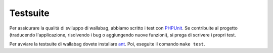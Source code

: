 Testsuite
=========
Per assicurare la qualità di sviluppo di wallabag, abbiamo scritto i test con `PHPUnit <https://phpunit.de>`_.
Se contribuite al progetto (traducendo l'applicazione, risolvendo i bug o aggiungendo nuove funzioni), si prega di scrivere i propri test.

Per avviare la testsuite di wallabag dovete installare `ant <http://ant.apache.org>`_. Poi, eseguite il comando ``make test``.